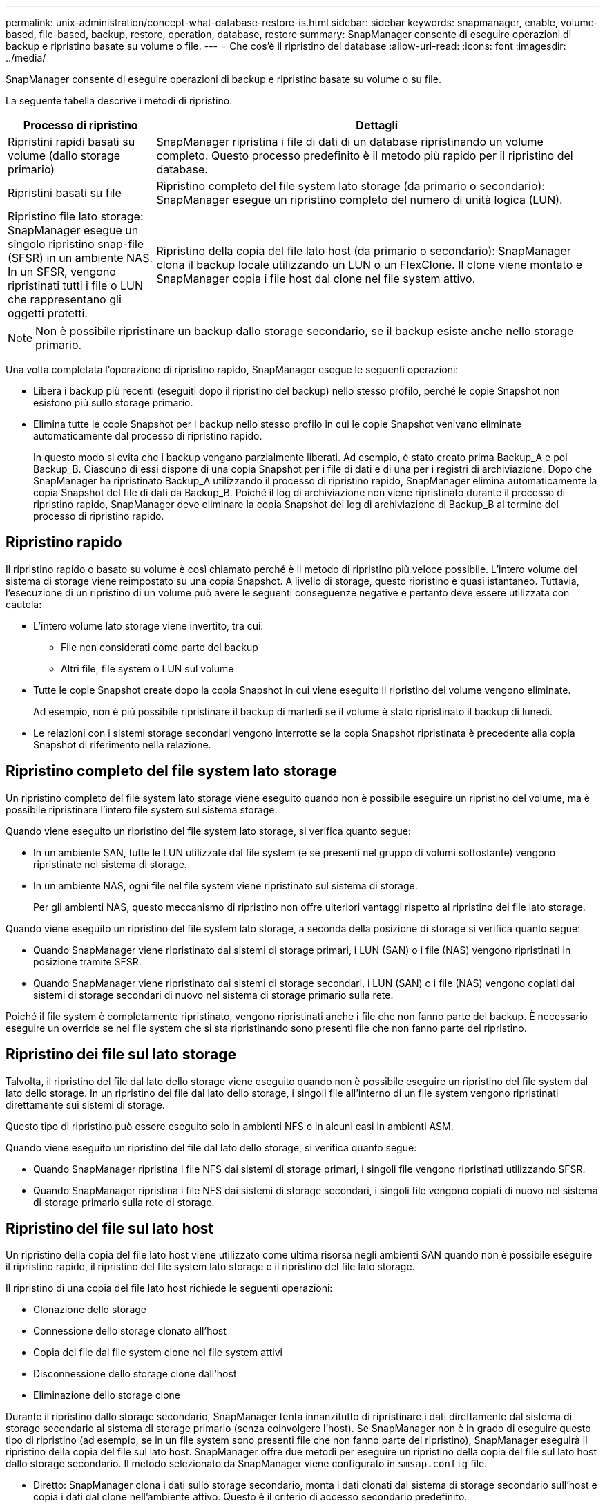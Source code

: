 ---
permalink: unix-administration/concept-what-database-restore-is.html 
sidebar: sidebar 
keywords: snapmanager, enable, volume-based, file-based, backup, restore, operation, database, restore 
summary: SnapManager consente di eseguire operazioni di backup e ripristino basate su volume o file. 
---
= Che cos'è il ripristino del database
:allow-uri-read: 
:icons: font
:imagesdir: ../media/


[role="lead"]
SnapManager consente di eseguire operazioni di backup e ripristino basate su volume o su file.

La seguente tabella descrive i metodi di ripristino:

[cols="1a,3a"]
|===
| Processo di ripristino | Dettagli 


 a| 
Ripristini rapidi basati su volume (dallo storage primario)
 a| 
SnapManager ripristina i file di dati di un database ripristinando un volume completo. Questo processo predefinito è il metodo più rapido per il ripristino del database.



 a| 
Ripristini basati su file
 a| 
Ripristino completo del file system lato storage (da primario o secondario): SnapManager esegue un ripristino completo del numero di unità logica (LUN).



 a| 
Ripristino file lato storage: SnapManager esegue un singolo ripristino snap-file (SFSR) in un ambiente NAS. In un SFSR, vengono ripristinati tutti i file o LUN che rappresentano gli oggetti protetti.



 a| 
Ripristino della copia del file lato host (da primario o secondario): SnapManager clona il backup locale utilizzando un LUN o un FlexClone. Il clone viene montato e SnapManager copia i file host dal clone nel file system attivo.

|===

NOTE: Non è possibile ripristinare un backup dallo storage secondario, se il backup esiste anche nello storage primario.

Una volta completata l'operazione di ripristino rapido, SnapManager esegue le seguenti operazioni:

* Libera i backup più recenti (eseguiti dopo il ripristino del backup) nello stesso profilo, perché le copie Snapshot non esistono più sullo storage primario.
* Elimina tutte le copie Snapshot per i backup nello stesso profilo in cui le copie Snapshot venivano eliminate automaticamente dal processo di ripristino rapido.
+
In questo modo si evita che i backup vengano parzialmente liberati. Ad esempio, è stato creato prima Backup_A e poi Backup_B. Ciascuno di essi dispone di una copia Snapshot per i file di dati e di una per i registri di archiviazione. Dopo che SnapManager ha ripristinato Backup_A utilizzando il processo di ripristino rapido, SnapManager elimina automaticamente la copia Snapshot del file di dati da Backup_B. Poiché il log di archiviazione non viene ripristinato durante il processo di ripristino rapido, SnapManager deve eliminare la copia Snapshot dei log di archiviazione di Backup_B al termine del processo di ripristino rapido.





== Ripristino rapido

Il ripristino rapido o basato su volume è così chiamato perché è il metodo di ripristino più veloce possibile. L'intero volume del sistema di storage viene reimpostato su una copia Snapshot. A livello di storage, questo ripristino è quasi istantaneo. Tuttavia, l'esecuzione di un ripristino di un volume può avere le seguenti conseguenze negative e pertanto deve essere utilizzata con cautela:

* L'intero volume lato storage viene invertito, tra cui:
+
** File non considerati come parte del backup
** Altri file, file system o LUN sul volume


* Tutte le copie Snapshot create dopo la copia Snapshot in cui viene eseguito il ripristino del volume vengono eliminate.
+
Ad esempio, non è più possibile ripristinare il backup di martedì se il volume è stato ripristinato il backup di lunedì.

* Le relazioni con i sistemi storage secondari vengono interrotte se la copia Snapshot ripristinata è precedente alla copia Snapshot di riferimento nella relazione.




== Ripristino completo del file system lato storage

Un ripristino completo del file system lato storage viene eseguito quando non è possibile eseguire un ripristino del volume, ma è possibile ripristinare l'intero file system sul sistema storage.

Quando viene eseguito un ripristino del file system lato storage, si verifica quanto segue:

* In un ambiente SAN, tutte le LUN utilizzate dal file system (e se presenti nel gruppo di volumi sottostante) vengono ripristinate nel sistema di storage.
* In un ambiente NAS, ogni file nel file system viene ripristinato sul sistema di storage.
+
Per gli ambienti NAS, questo meccanismo di ripristino non offre ulteriori vantaggi rispetto al ripristino dei file lato storage.



Quando viene eseguito un ripristino del file system lato storage, a seconda della posizione di storage si verifica quanto segue:

* Quando SnapManager viene ripristinato dai sistemi di storage primari, i LUN (SAN) o i file (NAS) vengono ripristinati in posizione tramite SFSR.
* Quando SnapManager viene ripristinato dai sistemi di storage secondari, i LUN (SAN) o i file (NAS) vengono copiati dai sistemi di storage secondari di nuovo nel sistema di storage primario sulla rete.


Poiché il file system è completamente ripristinato, vengono ripristinati anche i file che non fanno parte del backup. È necessario eseguire un override se nel file system che si sta ripristinando sono presenti file che non fanno parte del ripristino.



== Ripristino dei file sul lato storage

Talvolta, il ripristino del file dal lato dello storage viene eseguito quando non è possibile eseguire un ripristino del file system dal lato dello storage. In un ripristino dei file dal lato dello storage, i singoli file all'interno di un file system vengono ripristinati direttamente sui sistemi di storage.

Questo tipo di ripristino può essere eseguito solo in ambienti NFS o in alcuni casi in ambienti ASM.

Quando viene eseguito un ripristino del file dal lato dello storage, si verifica quanto segue:

* Quando SnapManager ripristina i file NFS dai sistemi di storage primari, i singoli file vengono ripristinati utilizzando SFSR.
* Quando SnapManager ripristina i file NFS dai sistemi di storage secondari, i singoli file vengono copiati di nuovo nel sistema di storage primario sulla rete di storage.




== Ripristino del file sul lato host

Un ripristino della copia del file lato host viene utilizzato come ultima risorsa negli ambienti SAN quando non è possibile eseguire il ripristino rapido, il ripristino del file system lato storage e il ripristino del file lato storage.

Il ripristino di una copia del file lato host richiede le seguenti operazioni:

* Clonazione dello storage
* Connessione dello storage clonato all'host
* Copia dei file dal file system clone nei file system attivi
* Disconnessione dello storage clone dall'host
* Eliminazione dello storage clone


Durante il ripristino dallo storage secondario, SnapManager tenta innanzitutto di ripristinare i dati direttamente dal sistema di storage secondario al sistema di storage primario (senza coinvolgere l'host). Se SnapManager non è in grado di eseguire questo tipo di ripristino (ad esempio, se in un file system sono presenti file che non fanno parte del ripristino), SnapManager eseguirà il ripristino della copia del file sul lato host. SnapManager offre due metodi per eseguire un ripristino della copia del file sul lato host dallo storage secondario. Il metodo selezionato da SnapManager viene configurato in `smsap.config` file.

* Diretto: SnapManager clona i dati sullo storage secondario, monta i dati clonati dal sistema di storage secondario sull'host e copia i dati dal clone nell'ambiente attivo. Questo è il criterio di accesso secondario predefinito.
* Indiretto: SnapManager copia prima i dati in un volume temporaneo sullo storage primario, quindi monta i dati dal volume temporaneo all'host, quindi copia i dati dal volume temporaneo nell'ambiente attivo. Questo criterio di accesso secondario deve essere utilizzato solo se l'host non dispone di accesso diretto al sistema di storage secondario. I ripristini con questo metodo richiedono il doppio del tempo rispetto al criterio di accesso secondario diretto, poiché vengono eseguite due copie dei dati.


La decisione di utilizzare il metodo diretto o indiretto è controllata dal valore di `restore.secondaryAccessPolicy` nel `smsap.config` file di configurazione. L'impostazione predefinita è Direct (diretto).
